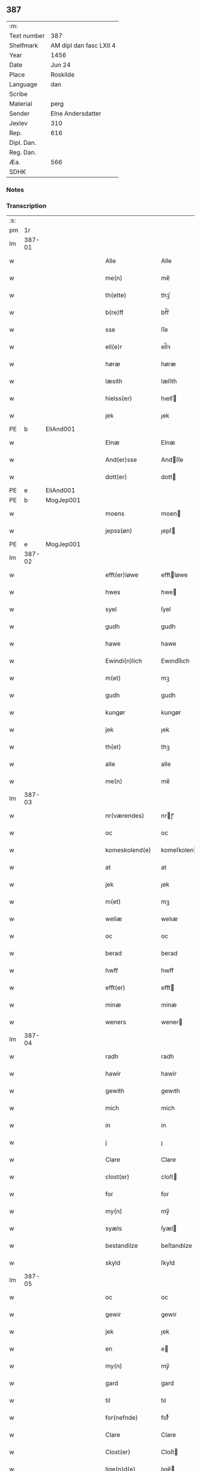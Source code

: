 ** 387
| :m:         |                         |
| Text number | 387                     |
| Shelfmark   | AM dipl dan fasc LXII 4 |
| Year        | 1456                    |
| Date        | Jun 24                  |
| Place       | Roskilde                |
| Language    | dan                     |
| Scribe      |                         |
| Material    | perg                    |
| Sender      | Elne Andersdatter       |
| Jexlev      | 310                     |
| Rep.        | 616                     |
| Dipl. Dan.  |                         |
| Reg. Dan.   |                         |
| Æa.         | 566                     |
| SDHK        |                         |

*** Notes


*** Transcription
| :s: |        |   |   |   |   |                  |              |   |   |   |   |     |   |   |    |               |
| pm  |     1r |   |   |   |   |                  |              |   |   |   |   |     |   |   |    |               |
| lm  | 387-01 |   |   |   |   |                  |              |   |   |   |   |     |   |   |    |               |
| w   |        |   |   |   |   | Alle             | Alle         |   |   |   |   | dan |   |   |    |        387-01 |
| w   |        |   |   |   |   | me(n)            | me̅           |   |   |   |   | dan |   |   |    |        387-01 |
| w   |        |   |   |   |   | th(ette)         | thꝫͤ          |   |   |   |   | dan |   |   |    |        387-01 |
| w   |        |   |   |   |   | b(re)ff          | bf̅f          |   |   |   |   | dan |   |   |    |        387-01 |
| w   |        |   |   |   |   | sse              | ſſe          |   |   |   |   | dan |   |   |    |        387-01 |
| w   |        |   |   |   |   | ell(e)r          | el̅lꝛ         |   |   |   |   | dan |   |   |    |        387-01 |
| w   |        |   |   |   |   | høræ             | høræ         |   |   |   |   | dan |   |   |    |        387-01 |
| w   |        |   |   |   |   | læsith           | læſith       |   |   |   |   | dan |   |   |    |        387-01 |
| w   |        |   |   |   |   | hielss(er)       | hıelſ       |   |   |   |   | dan |   |   |    |        387-01 |
| w   |        |   |   |   |   | jek              | ȷek          |   |   |   |   | dan |   |   |    |        387-01 |
| PE  | b      | EliAnd001   |   |   |   |                      |              |   |   |   |   |     |   |   |   |               |
| w   |        |   |   |   |   | Elnæ             | Elnæ         |   |   |   |   | dan |   |   |    |        387-01 |
| w   |        |   |   |   |   | And(er)sse       | Andſſe      |   |   |   |   | dan |   |   |    |        387-01 |
| w   |        |   |   |   |   | dott(er)         | dott        |   |   |   |   | dan |   |   |    |        387-01 |
| PE  | e      | EliAnd001   |   |   |   |                      |              |   |   |   |   |     |   |   |   |               |
| PE  | b      | MogJep001   |   |   |   |                      |              |   |   |   |   |     |   |   |   |               |
| w   |        |   |   |   |   | moens            | moen        |   |   |   |   | dan |   |   |    |        387-01 |
| w   |        |   |   |   |   | jepss(øn)        | ȷepſ        |   |   |   |   | dan |   |   |    |        387-01 |
| PE  | e      | MogJep001   |   |   |   |                      |              |   |   |   |   |     |   |   |   |               |
| lm  | 387-02 |   |   |   |   |                  |              |   |   |   |   |     |   |   |    |               |
| w   |        |   |   |   |   | efft(er)løwe     | efftløwe    |   |   |   |   | dan |   |   |    |        387-02 |
| w   |        |   |   |   |   | hwes             | hwe         |   |   |   |   | dan |   |   |    |        387-02 |
| w   |        |   |   |   |   | syel             | ſyel         |   |   |   |   | dan |   |   |    |        387-02 |
| w   |        |   |   |   |   | gudh             | gudh         |   |   |   |   | dan |   |   |    |        387-02 |
| w   |        |   |   |   |   | hawe             | hawe         |   |   |   |   | dan |   |   |    |        387-02 |
| w   |        |   |   |   |   | Ewindi(n)lich    | Ewındı̅lıch   |   |   |   |   | dan |   |   |    |        387-02 |
| w   |        |   |   |   |   | m(et)            | mꝫ           |   |   |   |   | dan |   |   |    |        387-02 |
| w   |        |   |   |   |   | gudh             | gudh         |   |   |   |   | dan |   |   |    |        387-02 |
| w   |        |   |   |   |   | kungør           | kungør       |   |   |   |   | dan |   |   |    |        387-02 |
| w   |        |   |   |   |   | jek              | ȷek          |   |   |   |   | dan |   |   |    |        387-02 |
| w   |        |   |   |   |   | th(et)           | thꝫ          |   |   |   |   | dan |   |   |    |        387-02 |
| w   |        |   |   |   |   | alle             | alle         |   |   |   |   | dan |   |   |    |        387-02 |
| w   |        |   |   |   |   | me(n)            | me̅           |   |   |   |   | dan |   |   |    |        387-02 |
| lm  | 387-03 |   |   |   |   |                  |              |   |   |   |   |     |   |   |    |               |
| w   |        |   |   |   |   | nr(værendes)     | nrꝭ         |   |   |   |   | dan |   |   |    |        387-03 |
| w   |        |   |   |   |   | oc               | oc           |   |   |   |   | dan |   |   |    |        387-03 |
| w   |        |   |   |   |   | komeskolend(e)   | komeſkolen  |   |   |   |   | dan |   |   |    |        387-03 |
| w   |        |   |   |   |   | at               | at           |   |   |   |   | dan |   |   |    |        387-03 |
| w   |        |   |   |   |   | jek              | ȷek          |   |   |   |   | dan |   |   |    |        387-03 |
| w   |        |   |   |   |   | m(et)            | mꝫ           |   |   |   |   | dan |   |   |    |        387-03 |
| w   |        |   |   |   |   | weliæ            | welıæ        |   |   |   |   | dan |   |   |    |        387-03 |
| w   |        |   |   |   |   | oc               | oc           |   |   |   |   | dan |   |   |    |        387-03 |
| w   |        |   |   |   |   | berad            | berad        |   |   |   |   | dan |   |   |    |        387-03 |
| w   |        |   |   |   |   | hwff             | hwff         |   |   |   |   | dan |   |   |    |        387-03 |
| w   |        |   |   |   |   | efft(er)         | efft        |   |   |   |   | dan |   |   |    |        387-03 |
| w   |        |   |   |   |   | minæ             | minæ         |   |   |   |   | dan |   |   |    |        387-03 |
| w   |        |   |   |   |   | weners           | wener       |   |   |   |   | dan |   |   |    |        387-03 |
| lm  | 387-04 |   |   |   |   |                  |              |   |   |   |   |     |   |   |    |               |
| w   |        |   |   |   |   | radh             | radh         |   |   |   |   | dan |   |   |    |        387-04 |
| w   |        |   |   |   |   | hawir            | hawir        |   |   |   |   | dan |   |   |    |        387-04 |
| w   |        |   |   |   |   | gewith           | gewıth       |   |   |   |   | dan |   |   |    |        387-04 |
| w   |        |   |   |   |   | mich             | mich         |   |   |   |   | dan |   |   |    |        387-04 |
| w   |        |   |   |   |   | in               | in           |   |   |   |   | dan |   |   |    |        387-04 |
| w   |        |   |   |   |   | j                | ȷ            |   |   |   |   | dan |   |   |    |        387-04 |
| w   |        |   |   |   |   | Clare            | Clare        |   |   |   |   | dan |   |   |    |        387-04 |
| w   |        |   |   |   |   | clost(er)        | cloſt       |   |   |   |   | dan |   |   |    |        387-04 |
| w   |        |   |   |   |   | for              | for          |   |   |   |   | dan |   |   |    |        387-04 |
| w   |        |   |   |   |   | my(n)            | my̅           |   |   |   |   | dan |   |   |    |        387-04 |
| w   |        |   |   |   |   | syæls            | ſyæl        |   |   |   |   | dan |   |   |    |        387-04 |
| w   |        |   |   |   |   | bestandilze      | beſtandılze  |   |   |   |   | dan |   |   |    |        387-04 |
| w   |        |   |   |   |   | skyld            | ſkyld        |   |   |   |   | dan |   |   |    |        387-04 |
| lm  | 387-05 |   |   |   |   |                  |              |   |   |   |   |     |   |   |    |               |
| w   |        |   |   |   |   | oc               | oc           |   |   |   |   | dan |   |   |    |        387-05 |
| w   |        |   |   |   |   | gewir            | gewir        |   |   |   |   | dan |   |   |    |        387-05 |
| w   |        |   |   |   |   | jek              | ȷek          |   |   |   |   | dan |   |   |    |        387-05 |
| w   |        |   |   |   |   | en               | e           |   |   |   |   | dan |   |   |    |        387-05 |
| w   |        |   |   |   |   | my(n)            | my̅           |   |   |   |   | dan |   |   |    |        387-05 |
| w   |        |   |   |   |   | gard             | gard         |   |   |   |   | dan |   |   |    |        387-05 |
| w   |        |   |   |   |   | til              | tıl          |   |   |   |   | dan |   |   |    |        387-05 |
| w   |        |   |   |   |   | for(nefnde)      | forͩͤ          |   |   |   |   | dan |   |   |    |        387-05 |
| w   |        |   |   |   |   | Clare            | Clare        |   |   |   |   | dan |   |   |    |        387-05 |
| w   |        |   |   |   |   | Clost(er)        | Cloſt       |   |   |   |   | dan |   |   |    |        387-05 |
| w   |        |   |   |   |   | lige(n)d(e)      | lıge̅        |   |   |   |   | dan |   |   |    |        387-05 |
| w   |        |   |   |   |   | j                | j            |   |   |   |   | dan |   |   |    |        387-05 |
| w   |        |   |   |   |   | helløff          | helløff      |   |   |   |   | dan |   |   |    |        387-05 |
| w   |        |   |   |   |   | magle            | magle        |   |   |   |   | dan |   |   |    |        387-05 |
| w   |        |   |   |   |   | j                | j            |   |   |   |   | dan |   |   |    |        387-05 |
| w   |        |   |   |   |   | tyde¦biærghr(um) | tyde¦bıærghꝝ |   |   |   |   | dan |   |   |    | 387-05—387-06 |
| w   |        |   |   |   |   | oc               | oc           |   |   |   |   | dan |   |   |    |        387-06 |
| w   |        |   |   |   |   | skyldh(e)r       | ſkyldh̅ꝛ      |   |   |   |   | dan |   |   |    |        387-06 |
| w   |        |   |   |   |   | arlich           | arlıch       |   |   |   |   | dan |   |   |    |        387-06 |
| w   |        |   |   |   |   | aars             | aar         |   |   |   |   | dan |   |   |    |        387-06 |
| w   |        |   |   |   |   | j                | j            |   |   |   |   | dan |   |   |    |        387-06 |
| w   |        |   |   |   |   | p(und)           | pͩ            |   |   |   |   | dan |   |   |    |        387-06 |
| w   |        |   |   |   |   | korn             | kor         |   |   |   |   | dan |   |   |    |        387-06 |
| w   |        |   |   |   |   | j                | j            |   |   |   |   | dan |   |   |    |        387-06 |
| w   |        |   |   |   |   | s(killing)       |             |   |   |   |   | dan |   |   |    |        387-06 |
| w   |        |   |   |   |   | g(rot)           | gꝭ           |   |   |   |   | dan |   |   |    |        387-06 |
| w   |        |   |   |   |   | oc               | oc           |   |   |   |   | dan |   |   |    |        387-06 |
| w   |        |   |   |   |   | m(et)            | mꝫ           |   |   |   |   | dan |   |   |    |        387-06 |
| w   |        |   |   |   |   | andre            | andre        |   |   |   |   | dan |   |   |    |        387-06 |
| w   |        |   |   |   |   | sma              | ſma          |   |   |   |   | dan |   |   | =  |        387-06 |
| w   |        |   |   |   |   | r(e)dzle         | rdzle       |   |   |   |   | dan |   |   | == |        387-06 |
| lm  | 387-07 |   |   |   |   |                  |              |   |   |   |   |     |   |   |    |               |
| w   |        |   |   |   |   | hwilken          | hwılken      |   |   |   |   | dan |   |   |    |        387-07 |
| w   |        |   |   |   |   | for(nefnde)      | forͩͤ          |   |   |   |   | dan |   |   |    |        387-07 |
| w   |        |   |   |   |   | gard             | gard         |   |   |   |   | dan |   |   |    |        387-07 |
| w   |        |   |   |   |   | oc               | oc           |   |   |   |   | dan |   |   |    |        387-07 |
| w   |        |   |   |   |   | goz              | goz          |   |   |   |   | dan |   |   |    |        387-07 |
| w   |        |   |   |   |   | som              | ſo          |   |   |   |   | dan |   |   |    |        387-07 |
| w   |        |   |   |   |   | mich             | mich         |   |   |   |   | dan |   |   |    |        387-07 |
| w   |        |   |   |   |   | ær               | ær           |   |   |   |   | dan |   |   |    |        387-07 |
| w   |        |   |   |   |   | til              | tıl          |   |   |   |   | dan |   |   |    |        387-07 |
| w   |        |   |   |   |   | ko(m)men         | ko̅me        |   |   |   |   | dan |   |   |    |        387-07 |
| w   |        |   |   |   |   | aff              | aff          |   |   |   |   | dan |   |   |    |        387-07 |
| w   |        |   |   |   |   | reth             | reth         |   |   |   |   | dan |   |   |    |        387-07 |
| w   |        |   |   |   |   | arff             | arff         |   |   |   |   | dan |   |   |    |        387-07 |
| w   |        |   |   |   |   | efft(er)         | efft        |   |   |   |   | dan |   |   |    |        387-07 |
| lm  | 387-08 |   |   |   |   |                  |              |   |   |   |   |     |   |   |    |               |
| w   |        |   |   |   |   | minæ             | minæ         |   |   |   |   | dan |   |   |    |        387-08 |
| w   |        |   |   |   |   | foreldre         | foreldre     |   |   |   |   | dan |   |   |    |        387-08 |
| w   |        |   |   |   |   | oc               | oc           |   |   |   |   | dan |   |   |    |        387-08 |
| w   |        |   |   |   |   | ken(n)es         | ken̅e        |   |   |   |   | dan |   |   |    |        387-08 |
| w   |        |   |   |   |   | jek              | jek          |   |   |   |   | dan |   |   |    |        387-08 |
| w   |        |   |   |   |   | mich             | mich         |   |   |   |   | dan |   |   |    |        387-08 |
| w   |        |   |   |   |   | ath              | ath          |   |   |   |   | dan |   |   |    |        387-08 |
| w   |        |   |   |   |   | hawæ             | hawæ         |   |   |   |   | dan |   |   |    |        387-08 |
| w   |        |   |   |   |   | skøt             | ſkøt         |   |   |   |   | dan |   |   |    |        387-08 |
| w   |        |   |   |   |   | oc               | oc           |   |   |   |   | dan |   |   |    |        387-08 |
| w   |        |   |   |   |   | op lad(it)       | op ladͭ       |   |   |   |   | dan |   |   |    |        387-08 |
| w   |        |   |   |   |   | oc               | oc           |   |   |   |   | dan |   |   |    |        387-08 |
| w   |        |   |   |   |   | affhe(n)th       | affhe̅th      |   |   |   |   | dan |   |   |    |        387-08 |
| lm  | 387-09 |   |   |   |   |                  |              |   |   |   |   |     |   |   |    |               |
| w   |        |   |   |   |   | oc               | oc           |   |   |   |   | dan |   |   |    |        387-09 |
| w   |        |   |   |   |   | skødh(e)r        | ſkødh̅ꝛ       |   |   |   |   | dan |   |   |    |        387-09 |
| w   |        |   |   |   |   | oc               | oc           |   |   |   |   | dan |   |   |    |        387-09 |
| w   |        |   |   |   |   | op ladh(e)r      | op ladhꝛ̅     |   |   |   |   | dan |   |   |    |        387-09 |
| w   |        |   |   |   |   | oc               | oc           |   |   |   |   | dan |   |   |    |        387-09 |
| w   |        |   |   |   |   | aff he(n)ndh(e)r | aff he̅ndhꝛ̅   |   |   |   |   | dan |   |   |    |        387-09 |
| w   |        |   |   |   |   | m(et)            | mꝫ           |   |   |   |   | dan |   |   |    |        387-09 |
| w   |        |   |   |   |   | th(ette)         | thꝫͤ          |   |   |   |   | dan |   |   |    |        387-09 |
| w   |        |   |   |   |   | mith             | mith         |   |   |   |   | dan |   |   |    |        387-09 |
| w   |        |   |   |   |   | wpnæ             | wpnæ         |   |   |   |   | dan |   |   |    |        387-09 |
| w   |        |   |   |   |   | b(re)ff          | bf̅f          |   |   |   |   | dan |   |   |    |        387-09 |
| w   |        |   |   |   |   | for(nefnde)      | forͩͤ          |   |   |   |   | dan |   |   |    |        387-09 |
| w   |        |   |   |   |   | gard             | gard         |   |   |   |   | dan |   |   |    |        387-09 |
| lm  | 387-10 |   |   |   |   |                  |              |   |   |   |   |     |   |   |    |               |
| w   |        |   |   |   |   | oc               | oc           |   |   |   |   | dan |   |   |    |        387-10 |
| w   |        |   |   |   |   | goz              | goz          |   |   |   |   | dan |   |   |    |        387-10 |
| w   |        |   |   |   |   | til              | tıl          |   |   |   |   | dan |   |   |    |        387-10 |
| w   |        |   |   |   |   | Ewindh(e)lich    | Ewındh̅lıch   |   |   |   |   | dan |   |   |    |        387-10 |
| w   |        |   |   |   |   | æye              | æye          |   |   |   |   | dan |   |   |    |        387-10 |
| w   |        |   |   |   |   | fra              | fra          |   |   |   |   | dan |   |   |    |        387-10 |
| w   |        |   |   |   |   | mich             | mich         |   |   |   |   | dan |   |   |    |        387-10 |
| w   |        |   |   |   |   | oc               | oc           |   |   |   |   | dan |   |   |    |        387-10 |
| w   |        |   |   |   |   | minæ             | minæ         |   |   |   |   | dan |   |   |    |        387-10 |
| w   |        |   |   |   |   | rethe            | rethe        |   |   |   |   | dan |   |   |    |        387-10 |
| w   |        |   |   |   |   | arwin(n)ghæ      | arwin̅ghæ     |   |   |   |   | dan |   |   |    |        387-10 |
| w   |        |   |   |   |   | oc               | oc           |   |   |   |   | dan |   |   |    |        387-10 |
| w   |        |   |   |   |   | til              | tıl          |   |   |   |   | dan |   |   |    |        387-10 |
| w   |        |   |   |   |   | for(nefnde)      | forͩͤ          |   |   |   |   | dan |   |   |    |        387-10 |
| lm  | 387-11 |   |   |   |   |                  |              |   |   |   |   |     |   |   |    |               |
| w   |        |   |   |   |   | Clare            | Clare        |   |   |   |   | dan |   |   |    |        387-11 |
| w   |        |   |   |   |   | Clost(er)        | Cloſt       |   |   |   |   | dan |   |   |    |        387-11 |
| w   |        |   |   |   |   | j                | j            |   |   |   |   | dan |   |   |    |        387-11 |
| w   |        |   |   |   |   | mod              | mod          |   |   |   |   | dan |   |   |    |        387-11 |
| w   |        |   |   |   |   | hwærs            | hwær        |   |   |   |   | dan |   |   |    |        387-11 |
| w   |        |   |   |   |   | mans             | man         |   |   |   |   | dan |   |   |    |        387-11 |
| w   |        |   |   |   |   | gensielze        | genſielze    |   |   |   |   | dan |   |   |    |        387-11 |
| w   |        |   |   |   |   | m(et)            | mꝫ           |   |   |   |   | dan |   |   |    |        387-11 |
| w   |        |   |   |   |   | agh(e)r          | agh̅ꝛ         |   |   |   |   | dan |   |   |    |        387-11 |
| w   |        |   |   |   |   | æng              | æng          |   |   |   |   | dan |   |   |    |        387-11 |
| w   |        |   |   |   |   | skow             | ſkow         |   |   |   |   | dan |   |   |    |        387-11 |
| w   |        |   |   |   |   | oc               | oc           |   |   |   |   | dan |   |   |    |        387-11 |
| w   |        |   |   |   |   | fesk¦ewatn       | feſk¦ewat   |   |   |   |   | dan |   |   |    | 387-11—387-12 |
| w   |        |   |   |   |   | wot              | wot          |   |   |   |   | dan |   |   |    |        387-12 |
| w   |        |   |   |   |   | oc               | oc           |   |   |   |   | dan |   |   |    |        387-12 |
| w   |        |   |   |   |   | tywrt            | tywrt        |   |   |   |   | dan |   |   |    |        387-12 |
| w   |        |   |   |   |   | j                | j            |   |   |   |   | dan |   |   |    |        387-12 |
| w   |        |   |   |   |   | hwat             | hwat         |   |   |   |   | dan |   |   |    |        387-12 |
| w   |        |   |   |   |   | th(et)           | thꝫ          |   |   |   |   | dan |   |   |    |        387-12 |
| w   |        |   |   |   |   | helst            | helſt        |   |   |   |   | dan |   |   |    |        387-12 |
| w   |        |   |   |   |   | hedh(e)r         | hedh̅ꝛ        |   |   |   |   | dan |   |   |    |        387-12 |
| w   |        |   |   |   |   | ell(e)r          | ell̅ꝛ         |   |   |   |   | dan |   |   |    |        387-12 |
| w   |        |   |   |   |   | neffnes          | neffne      |   |   |   |   | dan |   |   |    |        387-12 |
| w   |        |   |   |   |   | kaan             | kaa         |   |   |   |   | dan |   |   |    |        387-12 |
| w   |        |   |   |   |   | oc               | oc           |   |   |   |   | dan |   |   |    |        387-12 |
| w   |        |   |   |   |   | unte             | unte         |   |   |   |   | dan |   |   |    |        387-12 |
| lm  | 387-13 |   |   |   |   |                  |              |   |   |   |   |     |   |   |    |               |
| w   |        |   |   |   |   | wndh(e)ntag(it)  | wndh̅ntagͭ     |   |   |   |   | dan |   |   |    |        387-13 |
| w   |        |   |   |   |   | oc               | oc           |   |   |   |   | dan |   |   |    |        387-13 |
| w   |        |   |   |   |   | til              | tıl          |   |   |   |   | dan |   |   |    |        387-13 |
| w   |        |   |   |   |   | byndh(e)r        | byndh̅ꝛ       |   |   |   |   | dan |   |   |    |        387-13 |
| w   |        |   |   |   |   | jek              | ȷek          |   |   |   |   | dan |   |   |    |        387-13 |
| w   |        |   |   |   |   | mich             | mich         |   |   |   |   | dan |   |   |    |        387-13 |
| w   |        |   |   |   |   | oc               | oc           |   |   |   |   | dan |   |   |    |        387-13 |
| w   |        |   |   |   |   | minæ             | minæ         |   |   |   |   | dan |   |   |    |        387-13 |
| w   |        |   |   |   |   | arwi(n)nge       | arwı̅nge      |   |   |   |   | dan |   |   |    |        387-13 |
| w   |        |   |   |   |   | ath              | ath          |   |   |   |   | dan |   |   |    |        387-13 |
| w   |        |   |   |   |   | frij             | frij         |   |   |   |   | dan |   |   |    |        387-13 |
| w   |        |   |   |   |   | oc               | oc           |   |   |   |   | dan |   |   |    |        387-13 |
| w   |        |   |   |   |   | he(m)læ          | he̅læ         |   |   |   |   | dan |   |   |    |        387-13 |
| lm  | 387-14 |   |   |   |   |                  |              |   |   |   |   |     |   |   |    |               |
| w   |        |   |   |   |   | for(nefnde)      | forͩͤ          |   |   |   |   | dan |   |   |    |        387-14 |
| w   |        |   |   |   |   | Clara            | Clara        |   |   |   |   | dan |   |   |    |        387-14 |
| w   |        |   |   |   |   | Clost(er)        | Cloſt       |   |   |   |   | dan |   |   |    |        387-14 |
| w   |        |   |   |   |   | th(e)n           | th̅          |   |   |   |   | dan |   |   |    |        387-14 |
| w   |        |   |   |   |   | for(nefnde)      | forͩͤ          |   |   |   |   | dan |   |   |    |        387-14 |
| w   |        |   |   |   |   | gard             | gard         |   |   |   |   | dan |   |   |    |        387-14 |
| w   |        |   |   |   |   | oc               | oc           |   |   |   |   | dan |   |   |    |        387-14 |
| w   |        |   |   |   |   | goz              | goz          |   |   |   |   | dan |   |   |    |        387-14 |
| w   |        |   |   |   |   | for              | for          |   |   |   |   | dan |   |   |    |        387-14 |
| w   |        |   |   |   |   | hwers            | hwer        |   |   |   |   | dan |   |   |    |        387-14 |
| w   |        |   |   |   |   | manz             | manz         |   |   |   |   | dan |   |   |    |        387-14 |
| w   |        |   |   |   |   | til              | tıl          |   |   |   |   | dan |   |   |    |        387-14 |
| w   |        |   |   |   |   | talæ             | talæ         |   |   |   |   | dan |   |   |    |        387-14 |
| w   |        |   |   |   |   | th(e)r           | th̅ꝛ          |   |   |   |   | dan |   |   |    |        387-14 |
| lm  | 387-15 |   |   |   |   |                  |              |   |   |   |   |     |   |   |    |               |
| w   |        |   |   |   |   | til              | tıl          |   |   |   |   | dan |   |   |    |        387-15 |
| w   |        |   |   |   |   | kan              | ka          |   |   |   |   | dan |   |   |    |        387-15 |
| w   |        |   |   |   |   | talæ             | talæ         |   |   |   |   | dan |   |   |    |        387-15 |
| w   |        |   |   |   |   | m(et)            | mꝫ           |   |   |   |   | dan |   |   |    |        387-15 |
| w   |        |   |   |   |   | landz            | landz        |   |   |   |   | dan |   |   |    |        387-15 |
| w   |        |   |   |   |   | loff             | loff         |   |   |   |   | dan |   |   |    |        387-15 |
| w   |        |   |   |   |   | ell(e)r          | el̅lꝛ         |   |   |   |   | dan |   |   |    |        387-15 |
| w   |        |   |   |   |   | nogh(e)r         | nogh̅ꝛ        |   |   |   |   | dan |   |   |    |        387-15 |
| w   |        |   |   |   |   | anne(n)          | anne̅         |   |   |   |   | dan |   |   |    |        387-15 |
| w   |        |   |   |   |   | ret              | ret          |   |   |   |   | dan |   |   |    |        387-15 |
| w   |        |   |   |   |   | til              | tıl          |   |   |   |   | dan |   |   |    |        387-15 |
| w   |        |   |   |   |   | ydh(e)rmere      | ydh̅ꝛmere     |   |   |   |   | dan |   |   |    |        387-15 |
| w   |        |   |   |   |   | wisse            | wıſſe        |   |   |   |   | dan |   |   |    |        387-15 |
| lm  | 387-16 |   |   |   |   |                  |              |   |   |   |   |     |   |   |    |               |
| w   |        |   |   |   |   | oc               | oc           |   |   |   |   | dan |   |   |    |        387-16 |
| w   |        |   |   |   |   | forwarin(n)g     | forwarin̅g    |   |   |   |   | dan |   |   |    |        387-16 |
| w   |        |   |   |   |   | he(n)gh(e)r      | he̅gh̅ꝛ        |   |   |   |   | dan |   |   |    |        387-16 |
| w   |        |   |   |   |   | jek              | ȷek          |   |   |   |   | dan |   |   |    |        387-16 |
| w   |        |   |   |   |   | mith             | mith         |   |   |   |   | dan |   |   |    |        387-16 |
| w   |        |   |   |   |   | Jncigle          | Jncigle      |   |   |   |   | dan |   |   |    |        387-16 |
| w   |        |   |   |   |   | m(et)            | mꝫ           |   |   |   |   | dan |   |   |    |        387-16 |
| w   |        |   |   |   |   | weliæ            | welıæ        |   |   |   |   | dan |   |   |    |        387-16 |
| w   |        |   |   |   |   | oc               | oc           |   |   |   |   | dan |   |   |    |        387-16 |
| w   |        |   |   |   |   | m(et)            | mꝫ           |   |   |   |   | dan |   |   |    |        387-16 |
| w   |        |   |   |   |   | widschap         | wıdſchap     |   |   |   |   | dan |   |   |    |        387-16 |
| w   |        |   |   |   |   | nedh(e)n         | nedh̅        |   |   |   |   | dan |   |   |    |        387-16 |
| lm  | 387-17 |   |   |   |   |                  |              |   |   |   |   |     |   |   |    |               |
| w   |        |   |   |   |   | for              | for          |   |   |   |   | dan |   |   |    |        387-17 |
| w   |        |   |   |   |   | th(ette)         | thꝫͤ          |   |   |   |   | dan |   |   |    |        387-17 |
| w   |        |   |   |   |   | b(re)ff          | bf̅f          |   |   |   |   | dan |   |   |    |        387-17 |
| w   |        |   |   |   |   | oc               | oc           |   |   |   |   | dan |   |   |    |        387-17 |
| w   |        |   |   |   |   | bed(e)           | be          |   |   |   |   | dan |   |   |    |        387-17 |
| w   |        |   |   |   |   | jek              | ȷek          |   |   |   |   | dan |   |   |    |        387-17 |
| w   |        |   |   |   |   | godhæ            | godhæ        |   |   |   |   | dan |   |   |    |        387-17 |
| w   |        |   |   |   |   | menz             | menz         |   |   |   |   | dan |   |   |    |        387-17 |
| w   |        |   |   |   |   | Jncegle          | Jncegle      |   |   |   |   | dan |   |   |    |        387-17 |
| w   |        |   |   |   |   | so               | ſo           |   |   |   |   | dan |   |   |    |        387-17 |
| w   |        |   |   |   |   | som              | ſo          |   |   |   |   | dan |   |   |    |        387-17 |
| w   |        |   |   |   |   | ær               | ær           |   |   |   |   | dan |   |   |    |        387-17 |
| PE  | b      | JepJen001   |   |   |   |                      |              |   |   |   |   |     |   |   |   |               |
| w   |        |   |   |   |   | jep              | ȷep          |   |   |   |   | dan |   |   |    |        387-17 |
| w   |        |   |   |   |   | jenss(øn)        | ȷenſ        |   |   |   |   | dan |   |   |    |        387-17 |
| PE  | e      | JepJen001   |   |   |   |                      |              |   |   |   |   |     |   |   |   |               |
| w   |        |   |   |   |   | høff¦uitzma(m)   | høff¦uitzma̅  |   |   |   |   | dan |   |   |    | 387-17—387-18 |
| w   |        |   |   |   |   | pa               | pa           |   |   |   |   | dan |   |   |    |        387-18 |
| w   |        |   |   |   |   | haritzborg       | harıtzborg   |   |   |   |   | dan |   |   |    |        387-18 |
| w   |        |   |   |   |   | h(er)            | h̅            |   |   |   |   | dan |   |   |    |        387-18 |
| PE  | b      | JenSiu001   |   |   |   |                      |              |   |   |   |   |     |   |   |   |               |
| w   |        |   |   |   |   | jens             | ȷen         |   |   |   |   | dan |   |   |    |        387-18 |
| w   |        |   |   |   |   | s(i)wndhæss(øn)  | ſwndhæſ    |   |   |   |   | dan |   |   |    |        387-18 |
| PE  | e      | JenSiu001   |   |   |   |                      |              |   |   |   |   |     |   |   |   |               |
| w   |        |   |   |   |   | Canik            | Canik        |   |   |   |   | dan |   |   |    |        387-18 |
| w   |        |   |   |   |   | j                | j            |   |   |   |   | dan |   |   |    |        387-18 |
| w   |        |   |   |   |   | rosk(ilde)       | roſkꝭ        |   |   |   |   | dan |   |   |    |        387-18 |
| PE  | b      | JenMor003   |   |   |   |                      |              |   |   |   |   |     |   |   |   |               |
| w   |        |   |   |   |   | jens             | ȷen         |   |   |   |   | dan |   |   |    |        387-18 |
| w   |        |   |   |   |   | mortinss(øn)     | mortınſ     |   |   |   |   | dan |   |   |    |        387-18 |
| PE  | e      | JenMor003   |   |   |   |                      |              |   |   |   |   |     |   |   |   |               |
| w   |        |   |   |   |   | aff⟨-⟩¦waph(m)n  | aff⟨-⟩¦waph̅ |   |   |   |   | dan |   |   |    | 387-18-387-19 |
| PE  | b      | HenJen002   |   |   |   |                      |              |   |   |   |   |     |   |   |   |               |
| w   |        |   |   |   |   | he(n)ric         | he̅rıc        |   |   |   |   | dan |   |   |    |        387-19 |
| w   |        |   |   |   |   | jenss(øn)        | ȷenſ        |   |   |   |   | dan |   |   |    |        387-19 |
| PE  | e      | HenJen002   |   |   |   |                      |              |   |   |   |   |     |   |   |   |               |
| PE  | b      | BoxJen001   |   |   |   |                      |              |   |   |   |   |     |   |   |   |               |
| w   |        |   |   |   |   | boo              | boo          |   |   |   |   | dan |   |   |    |        387-19 |
| w   |        |   |   |   |   | jenss(øn)        | ȷenſ        |   |   |   |   | dan |   |   |    |        387-19 |
| PE  | e      | BoxJen001   |   |   |   |                      |              |   |   |   |   |     |   |   |   |               |
| w   |        |   |   |   |   | borgmest(er)     | borgmeſt    |   |   |   |   | dan |   |   |    |        387-19 |
| w   |        |   |   |   |   | i                | ı            |   |   |   |   | dan |   |   |    |        387-19 |
| w   |        |   |   |   |   | rosk(ilde)       | roſkꝭ        |   |   |   |   | dan |   |   |    |        387-19 |
| PE  | b      | HemPed002   |   |   |   |                      |              |   |   |   |   |     |   |   |   |               |
| w   |        |   |   |   |   | he(m)mi(n)g      | he̅mi̅g        |   |   |   |   | dan |   |   |    |        387-19 |
| w   |        |   |   |   |   | p(er)ss(øn)      | ꝑſ          |   |   |   |   | dan |   |   |    |        387-19 |
| PE  | e      | HemPed002   |   |   |   |                      |              |   |   |   |   |     |   |   |   |               |
| w   |        |   |   |   |   | radma(n)         | radma̅        |   |   |   |   | dan |   |   |    |        387-19 |
| lm  | 387-20 |   |   |   |   |                  |              |   |   |   |   |     |   |   |    |               |
| w   |        |   |   |   |   | j                | j            |   |   |   |   | dan |   |   |    |        387-20 |
| w   |        |   |   |   |   | samest(et)       | ſameſtꝫ      |   |   |   |   | dan |   |   |    |        387-20 |
| w   |        |   |   |   |   | Sc(ri)ptu(m)     | Scptu̅       |   |   |   |   | lat |   |   |    |        387-20 |
| PL  |      b |   |   |   |   |                  |              |   |   |   |   |     |   |   |    |               |
| w   |        |   |   |   |   | rosk(ildis)      | roſkꝭ        |   |   |   |   | lat |   |   |    |        387-20 |
| PL  |      e |   |   |   |   |                  |              |   |   |   |   |     |   |   |    |               |
| w   |        |   |   |   |   | natiuitas        | natiuita    |   |   |   |   | lat |   |   |    |        387-20 |
| w   |        |   |   |   |   | s(an)c(t)i       | ſcı̅          |   |   |   |   | lat |   |   |    |        387-20 |
| w   |        |   |   |   |   |                  |              |   |   |   |   | lat |   |   |    |        387-20 |
| w   |        |   |   |   |   | !jho(anne)s¡      | !ȷho̅¡        |   |   |   |   | lat |   |   |    |        387-20 |
| w   |        |   |   |   |   | baptista         | baptıſta     |   |   |   |   | lat |   |   |    |        387-20 |
| w   |        |   |   |   |   | Anno             | Anno         |   |   |   |   | lat |   |   |    |        387-20 |
| w   |        |   |   |   |   | d(omi)nj         | dnȷ̅          |   |   |   |   | lat |   |   |    |        387-20 |
| n   |        |   |   |   |   | M°               | ͦ            |   |   |   |   | lat |   |   |    |        387-20 |
| lm  | 387-21 |   |   |   |   |                  |              |   |   |   |   |     |   |   |    |               |
| n   |        |   |   |   |   | cd°              | cdͦ           |   |   |   |   | lat |   |   |    |        387-21 |
| n   |        |   |   |   |   | lvj              | lvj          |   |   |   |   | lat |   |   |    |        387-21 |
| w   |        |   |   |   |   | vt               | vt           |   |   |   |   | lat |   |   |    |        387-21 |
| w   |        |   |   |   |   | sup(ra)          | ſup         |   |   |   |   | lat |   |   |    |        387-21 |
| :e: |        |   |   |   |   |                  |              |   |   |   |   |     |   |   |    |               |
